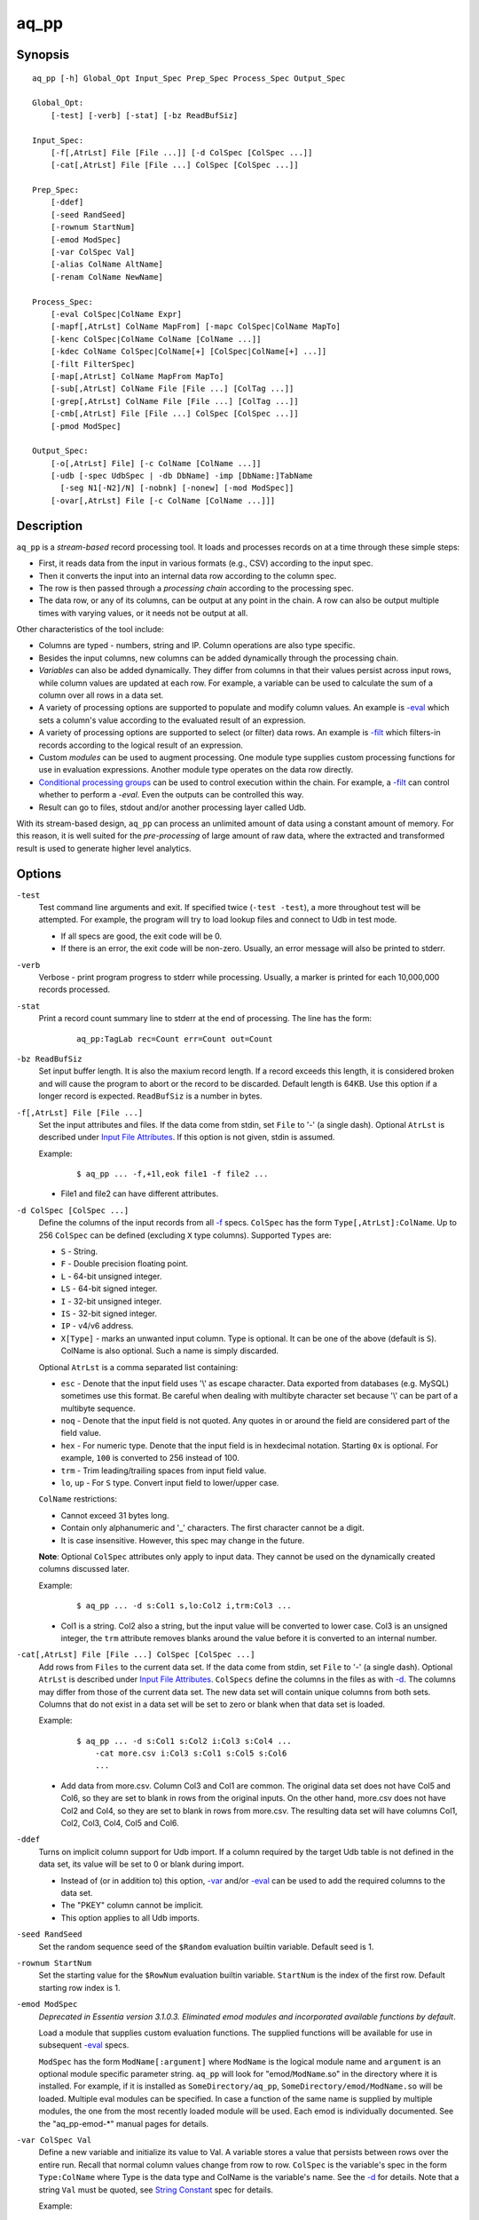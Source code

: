 =====
aq_pp
=====


Synopsis
========

::

  aq_pp [-h] Global_Opt Input_Spec Prep_Spec Process_Spec Output_Spec

  Global_Opt:
      [-test] [-verb] [-stat] [-bz ReadBufSiz]

  Input_Spec:
      [-f[,AtrLst] File [File ...]] [-d ColSpec [ColSpec ...]]
      [-cat[,AtrLst] File [File ...] ColSpec [ColSpec ...]]

  Prep_Spec:
      [-ddef]
      [-seed RandSeed]
      [-rownum StartNum]
      [-emod ModSpec]
      [-var ColSpec Val]
      [-alias ColName AltName]
      [-renam ColName NewName]

  Process_Spec:
      [-eval ColSpec|ColName Expr]
      [-mapf[,AtrLst] ColName MapFrom] [-mapc ColSpec|ColName MapTo]
      [-kenc ColSpec|ColName ColName [ColName ...]]
      [-kdec ColName ColSpec|ColName[+] [ColSpec|ColName[+] ...]]
      [-filt FilterSpec]
      [-map[,AtrLst] ColName MapFrom MapTo]
      [-sub[,AtrLst] ColName File [File ...] [ColTag ...]]
      [-grep[,AtrLst] ColName File [File ...] [ColTag ...]]
      [-cmb[,AtrLst] File [File ...] ColSpec [ColSpec ...]]
      [-pmod ModSpec]

  Output_Spec:
      [-o[,AtrLst] File] [-c ColName [ColName ...]]
      [-udb [-spec UdbSpec | -db DbName] -imp [DbName:]TabName
        [-seg N1[-N2]/N] [-nobnk] [-nonew] [-mod ModSpec]]
      [-ovar[,AtrLst] File [-c ColName [ColName ...]]]


Description
===========

``aq_pp`` is a *stream-based* record processing tool.
It loads and processes records on at a time through these simple steps:

* First, it reads data from the input in various formats (e.g., CSV)
  according to the input spec.
* Then it converts the input into an internal data row
  according to the column spec.
* The row is then passed through a *processing chain*
  according to the processing spec.
* The data row, or any of its columns, can be output at any point in the chain.
  A row can also be output multiple times with varying values,
  or it needs not be output at all.

Other characteristics of the tool include:

* Columns are typed - numbers, string and IP. Column operations are also
  type specific.
* Besides the input columns, new columns can be added dynamically
  through the processing chain.
* *Variables* can also be added dynamically. They differ from columns
  in that their values persist across input rows, while column values are
  updated at each row. For example, a variable can be used to calculate the
  sum of a column over all rows in a data set.
* A variety of processing options are supported to populate and modify
  column values. An example is `-eval`_ which sets a column's value
  according to the evaluated result of an expression.
* A variety of processing options are supported to select (or filter) data
  rows. An example is `-filt`_ which filters-in records
  according to the logical result of an expression.
* Custom *modules* can be used to augment processing.
  One module type supplies custom processing functions for use in
  evaluation expressions.
  Another module type operates on the data row directly.
* `Conditional processing groups`_ can be used to control execution within
  the chain.  For example, a `-filt`_ can control whether to
  perform a `-eval`. Even the outputs can be controlled this way.
* Result can go to files, stdout and/or another processing layer called Udb.

With its stream-based design, ``aq_pp`` can process an unlimited amount of
data using a constant amount of memory.
For this reason, it is well suited for the *pre-processing* of large amount of
raw data, where the extracted and transformed result is used to generate
higher level analytics.


Options
=======

.. _`-test`:

``-test``
  Test command line arguments and exit.
  If specified twice (``-test -test``), a more throughout test will be
  attempted. For example, the program will try to load lookup files and
  connect to Udb in test mode.

  * If all specs are good, the exit code will be 0.
  * If there is an error, the exit code will be non-zero. Usually, an error
    message will also be printed to stderr.


.. _`-verb`:

``-verb``
  Verbose - print program progress to stderr while processing.
  Usually, a marker is printed for each 10,000,000 records processed.


.. _`-stat`:

``-stat``
  Print a record count summary line to stderr at the end of processing.
  The line has the form:

   ::

    aq_pp:TagLab rec=Count err=Count out=Count


.. _`-bz`:

``-bz ReadBufSiz``
  Set input buffer length.
  It is also the maxium record length. If a record exceeds this length, it is
  considered broken and will cause the program to abort or the record to be
  discarded.
  Default length is 64KB. Use this option if a longer record is expected.
  ``ReadBufSiz`` is a number in bytes.


.. _`-f`:

``-f[,AtrLst] File [File ...]``
  Set the input attributes and files.
  If the data come from stdin, set ``File`` to '-' (a single dash).
  Optional ``AtrLst`` is described under `Input File Attributes`_.
  If this option is not given, stdin is assumed.

  Example:

   ::

    $ aq_pp ... -f,+1l,eok file1 -f file2 ...

  * File1 and file2 can have different attributes.


.. _`-d`:

``-d ColSpec [ColSpec ...]``
  Define the columns of the input records from all `-f`_ specs.
  ``ColSpec`` has the form ``Type[,AtrLst]:ColName``.
  Up to 256 ``ColSpec`` can be defined (excluding ``X`` type columns).
  Supported ``Types`` are:

  * ``S`` - String.
  * ``F`` - Double precision floating point.
  * ``L`` - 64-bit unsigned integer.
  * ``LS`` - 64-bit signed integer.
  * ``I`` - 32-bit unsigned integer.
  * ``IS`` - 32-bit signed integer.
  * ``IP`` - v4/v6 address.
  * ``X[Type]`` - marks an unwanted input column.
    Type is optional. It can be one of the above (default is ``S``).
    ColName is also optional. Such a name is simply discarded.

  Optional ``AtrLst`` is a comma separated list containing:

  * ``esc`` - Denote that the input field uses '\\' as escape character. Data
    exported from databases (e.g. MySQL) sometimes use this format. Be careful
    when dealing with multibyte character set because '\\' can be part of a
    multibyte sequence.
  * ``noq`` - Denote that the input field is not quoted. Any quotes in or around
    the field are considered part of the field value.
  * ``hex`` - For numeric type. Denote that the input field is in hexdecimal
    notation. Starting ``0x`` is optional. For example, ``100`` is
    converted to 256 instead of 100.
  * ``trm`` - Trim leading/trailing spaces from input field value.
  * ``lo``, ``up`` - For ``S`` type. Convert input field to lower/upper case.

  ``ColName`` restrictions:

  * Cannot exceed 31 bytes long.
  * Contain only alphanumeric and '_' characters. The first character
    cannot be a digit.
  * It is case insensitive. However, this spec may change in the future.

  **Note**: Optional ``ColSpec`` attributes only apply to input data.
  They cannot be used on the dynamically created columns discussed later.

  Example:

   ::

    $ aq_pp ... -d s:Col1 s,lo:Col2 i,trm:Col3 ...

  * Col1 is a string. Col2 also a string, but the input value will be converted
    to lower case. Col3 is an unsigned integer, the ``trm`` attribute removes
    blanks around the value before it is converted to an internal number.


.. _`-cat`:

``-cat[,AtrLst] File [File ...] ColSpec [ColSpec ...]``
  Add rows from ``Files`` to the current data set.
  If the data come from stdin, set ``File`` to '-' (a single dash).
  Optional ``AtrLst`` is described under `Input File Attributes`_.
  ``ColSpecs`` define the columns in the files as with `-d`_.
  The columns may differ from those of the current data set.
  The new data set will contain unique columns from both sets.
  Columns that do not exist in a data set will be set to zero or blank when
  that data set is loaded.

  Example:

   ::

    $ aq_pp ... -d s:Col1 s:Col2 i:Col3 s:Col4 ...
        -cat more.csv i:Col3 s:Col1 s:Col5 s:Col6
        ...

  * Add data from more.csv. Column Col3 and Col1 are common. The original data
    set does not have Col5 and Col6, so they are set to blank in rows from the
    original inputs. On the other hand, more.csv does not have Col2 and Col4,
    so they are set to blank in rows from more.csv. The resulting data set will
    have columns Col1, Col2, Col3, Col4, Col5 and Col6.


.. _`-ddef`:

``-ddef``
  Turns on implicit column support for Udb import. If a column
  required by the target Udb table is not defined in the data set,
  its value will be set to 0 or blank during import.

  * Instead of (or in addition to) this option, `-var`_ and/or `-eval`_
    can be used to add the required columns to the data set.
  * The "PKEY" column cannot be implicit.
  * This option applies to all Udb imports.


.. _`-seed`:

``-seed RandSeed``
  Set the random sequence seed of the ``$Random`` evaluation builtin variable.
  Default seed is 1.


.. _`-rownum`:

``-rownum StartNum``
  Set the starting value for the ``$RowNum`` evaluation builtin variable.
  ``StartNum`` is the index of the first row.
  Default starting row index is 1.


.. _`-emod`:

``-emod ModSpec``
  *Deprecated in Essentia version 3.1.0.3. Eliminated emod modules and incorporated available functions by default*.
  
  Load a module that supplies custom evaluation functions.
  The supplied functions will be available for use in subsequent `-eval`_
  specs.

  ``ModSpec`` has the form ``ModName[:argument]`` where ``ModName``
  is the logical module name and ``argument`` is an optional module specific
  parameter string.
  ``aq_pp`` will look for "emod/``ModName``.so" in the directory where it is
  installed. For example, if it is installed as ``SomeDirectory/aq_pp``,
  ``SomeDirectory/emod/ModName.so`` will be loaded.
  Multiple eval modules can be specified.
  In case a function of the same name is supplied by multiple
  modules, the one from the most recently loaded module will be used.
  Each emod is individually documented. See the "aq_pp-emod-\*" manual pages
  for details.


.. _`-var`:

``-var ColSpec Val``
  Define a new variable and initialize its value to Val.
  A variable stores a value that persists between rows over the entire run.
  Recall that normal column values change from row to row.
  ``ColSpec`` is the variable's spec in the form ``Type:ColName`` where Type
  is the data type and ColName is the variable's name. See the `-d`_ for
  details.
  Note that a string ``Val`` must be quoted,
  see `String Constant`_ spec for details.

  Example:

   ::

    $ aq_pp ... -d i:Col1 ...
        -var 'i:Sum' 0 ...
        -eval 'Sum' 'Sum + Col1' ...

  * Initialize variable Sum to 0, then update the rolling sum for each row.


.. _`-alias`:

``-alias ColName AltName``
  Set a column alias.
  `` ColName`` refers to a previously defined column/variable/alias.
  ``AltName`` is the desired alias. An alias allow the same column to be
  addressed using multiple names.
  If the original column is no longer needed, use `-renam`_ instead.


.. _`-renam`:

``-renam ColName NewName``
  Rename a column or an alias.
  `` ColName`` refers to a previously defined column/variable/alias.
  ``NewName`` is the new name of the column/variable/alias.
  addressed using multiple names.


.. _`-eval`:

``-eval ColSpec|ColName Expr``
  Evaluate ``Expr`` and save the result to a column. The column can be a new
  column, an existing column/variable or null as explained below.

  * If a ``-`` is given, the result will not be saved anywhere. This is
    useful when calling a function that puts its result in destinated columns
    by itself.
  * If ``ColSpec`` is given, a new column will be created using the spec.
    See `-d`_ for details. Note that the new column cannot participate in
    ``Expr``.
  * If `` ColName`` is given, it must refer to a previously defined
    column/variable.

  ``Expr`` is the expression to evaluate.
  Data type of the evaluated result must be compatible with the data type of
  the target column. For example, string result for a string column and
  numeric result for a numeric column (there is no automatic type conversion;
  however, explicit conversion can be done using the ``To*()`` functions
  described below).
  Operands in the expression can be the names of previously defined columns or
  variables, constants, builtin variables and functions.

  * Column names are case insensitive. Do not quote the name.
  * String constants must be quoted,
    see `String Constant`_ spec for details.
  * Use '(' and ')' to group operations as appropriate.
  * For a numeric type evaluation, supported operators are
    '*', '/', '%', '+', '-', '&', '|' and '^'.
  * Depending on the operand type, evaluation may use 64-bit floating point
    arithmetic or 64-bit signed integral arithmetic. For example, "1 + 1" is
    evaluated using integral arithmetic while "1 + 1.0" is evaluated using
    floating point arithmetic. Similarly, "Col1 + 1" may use either arithmetic
    depending on Col1's type while "Col1 + 1.0" always uses floating point.
  * For a string type evaluation, the only supported operator is
    '+' for concatenation.
  * Certain types can be converted to one another using the builtin functions
    ``ToIP()``, ``ToF()``, ``ToI()`` and ``ToS()``.
  * Operator precedency is *NOT* supported. Use '(' and ')' to group
    operations as appropriate.

  Builtin variables:

  ``$Random``
    A random number (postive integer).
    Its value changes every time the variable is referenced.
    The seed of this random sequence
    can be set using the `-seed`_ option.

  ``$RowNum``
    The input row index.
    First row is 1 by default.
    Its initial value can be set using the `-rownum`_ option.

  Builtin functions:

  ``ToIP(Val)``
    Returns the IP address value of ``Val``.
    ``Val`` can be a string/IP column's name, a `string constant`_,
    or an expression that evaluates to a string/IP.

  ``ToF(Val)``
    Returns the floating point value of ``Val``.
    ``Val`` can be a string/numeric column's name, a string/numeric constant,
    or an expression that evaluates to a string/number.

  ``ToI(Val)``
    Returns the integral value of ``Val``.
    ``Val`` can be a string/numeric column's name, a string/numeric constant,
    or an expression that evaluates to a string/number.

  ``ToS(Val)``
    Returns the string representation of ``Val``.
    ``Val`` can be a numeric column's name, a string/numeric/IP constant,
    or an expression that evaluates to a string/number/IP.

  ``Min(Val1, Val2 [, Val3 ...])``
    Returns the smallest among ``Val1``, ``Val2`` and so on.
    Values can be numeric column names, numbers,
    or expressions that evaluates to a number.

  ``Max(Val1, Val2 [, Val3 ...])``
    Returns the greatest among ``Val1``, ``Val2`` and so on.
    Values can be numeric column names, numbers,
    or expressions that evaluates to a number.

  ``PatCmp(Val, Pattern [, AtrLst])``
    Perform a pattern comparison between string value and a pattern.
    Returns 1 (True) if successful or 0 (False) otherwise.
    ``Val`` can be a string column's name, a `string constant`_,
    or an expression that evaluates to a string.
    ``Pattern`` is a `string constant`_ specifying
    the pattern to match.
    ``AtrLst`` is a comma separated string list containing:

    * ``ncas`` - Do case insensitive pattern match (default is case sensitive).
      This has the same effect as the case insensitive operators below.
    * ``rx`` - Do Regular Expression matching.
    * ``rx_extended`` - Do Regular Expression matching.
      In addition, enable POSIX Extended Regular Expression syntax.
    * ``rx_newline`` - Do Regular Expression matching.
      In addition, apply certain newline matching restrictions.

    Without any of the Regular Expression related attributes,
    ``Pattern`` must be a simple wildcard pattern containing just '*'
    (matches any number of bytes) and '?' (matches any 1 byte) only;
    literal '*', '?' and '\\' in the pattern must be '\\' escaped.

    If any of the Regular Expression related attributes is enabled, then
    the pattern must be a GNU RegEx.

  ``SHash(Val)``
    Returns the numeric hash value of a string.
    ``Val`` can be a string column's name, a `string constant`_,
    or an expression that evaluates to a string.

  ``SLeng(Val)``
    Returns the length of a string.
    ``Val`` can be a string column's name, a `string constant`_,
    or an expression that evaluates to a string.

  ``DateToTime(DateVal, DateFmt)``
    Returns the UNIX time in integral seconds corresponding to ``DateVal``.
    ``DateVal`` can be a string column's name, a `string constant`_,
    or an expression that evaluates to a string.
    ``DateFmt`` is a `string constant`_ specifying
    the format of ``DateVal``.
    The format is a sequence of single-letter conversion codes:

    * (a dot) ``.`` - represent a single unwanted character (e.g., a separator).
    * ``Y`` - 1-4 digit year.
    * ``y`` - 1-2 digit year.
    * ``m`` - month in 1-12.
    * ``b`` - abbreviated English month name ("JAN" ... "DEC", case
      insensitive).
    * ``d`` - day of month in 1-31.
    * ``H`` - hour in 0-23 or 1-12.
    * ``M`` - minute in 0-59.
    * ``S`` - second in 0-59.
    * ``p`` - AM/PM (case insensitive).
    * ``z`` - timezone as HHMM offset from GMT.

    This conversion is timezone dependent. If there is no timezone information
    (``z`` conversion) in the ``DateVal``, set the timezone appropriately
    (TZ environment) when running the program.

  ``TimeToDate(TimeVal, DateFmt)``
    Returns the date string corresponding to ``TimeVal``.
    The string's maximum length is 127.
    ``TimeVal`` can be a numeric column's name, a numeric constant,
    or an expression that evaluates to a number.
    ``DateFmt`` is a `string constant`_ specifying
    the format of the output. See the ``strftime()`` C function manual
    page regarding the format of ``DateFmt``.

    This conversion is timezone dependent. Set the timezone appropriately
    (TZ environment) when running the program.

  ``QryParmExt(QryVal, ParmSpec)``
    Extract query parameters from ``QryVal`` and place the results in columns.
    Returns the number of parameters extracted. If the return value is not
    needed, invoke function using ``-eval - QryParmExt(...)``.
    ``QryVal`` can be a string column's name, a `string constant`_
    or an expression that evaluates to a string.
    ``ParmSpec`` is a `string constant`_ specifying
    the parameters to extract and the destination columns for the result.
    It has the form:

     ::

      [AtrLst]&Key[:ColName][,AtrLst][&Key[:ColName][,AtrLst]...]

    It can start with a comma separated attribute list:

    * ``beg=c`` - Skip over the initial portion of QryVal up to and including
      the first 'c' character (single byte). A common value for 'c' is '?'.
      Without this attribute, the entire QryVal will be used.
    * ``zero`` - Zero out all destination columns before extraction.
    * ``dec=Num`` - Number of times to perform URL decode on the extracted
      values. Num must be between 0 and 99. Default is 1.
    * ``trm=c`` - Trim one leading and/or trailing 'c' character (single byte)
      from the decoded extracted values.

    ``Keys`` are the name of the parameters to extract.
    It should be URL encoded if it contains any special characters.
    Note that each ``Key`` specification starts with an '&'.
    The extracted value of Key is stored in a column given by ``ColName``.
    The column must be a previously defined column. If ``ColName`` is not
    given, a column with the same name as ``Key`` is assumed.
    Each ``Key`` can also have a comma separated attribute list:

    * ``zero`` - Zero out the destination column before extraction.
    * ``dec=Num`` - Number of times to perform URL decode on the extracted
      value of this Key. Num must be between 0 and 99.
    * ``trm=c`` - Trim one leading and/or trailing 'c' character (single byte)
      from the decoded extracted value.

  Example:

   ::

    $ aq_pp ... -d i:Col1 ... -eval l:Col_evl 'Col1 * 10' ...

  * Set new column Col_evl to 10 times the value of Col1.

   ::

    $ aq_pp -rownum 101 ... -d i:Col1 ... -eval i:Seq '$RowNum' ...

  * Set starting row index to 101 and set new column Seq to the row index.

   ::

    $ aq_pp ... -d s:Col1 s:Col2 ...
        -eval is:Dt 'DateToTime(Col2, "Y.m.d.H.M.S.p") - DateToTime(Col1, "Y.m.d.H.M.S.p")'
        ...

  * Col1 and Col2 are date strings of the form "Year/Month/day Hour:Min:Sec AM".
    Dt will contain the time difference in seconds.


.. _`-mapf`:

``-mapf[,AtrLst] ColName MapFrom``
  Extract data from a string column. This option should be used in
  conjunction with `-mapc`_.
  ``ColName`` is a previously defined column/variable to extract data from.
  ``MapFrom`` defines the extraction rule.
  Optional ``AtrLst`` is a comma separated list containing:

  * ``ncas`` - Do case insensitive pattern match (default is case sensitive).
  * ``rx`` - Do Regular Expression matching.
  * ``rx_extended`` - Do Regular Expression matching.
    In addition, enable POSIX Extended Regular Expression syntax.
  * ``rx_newline`` - Do Regular Expression matching.
    In addition, apply certain newline matching restrictions.

  If any of the Regular Expression related attributes are enabled, then
  ``MapFrom`` must use the `RegEx MapFrom Syntax`_.
  Otherwise, it must use the `RT MapFrom Syntax`_.


.. _`-mapc`:

``-mapc ColSpec|ColName MapTo``
  Render data extracted via previous `-mapf`_ into a new
  column or into an existing column/variable.
  The column must be of string type.

  * If ``ColSpec`` is given, a new column will be created using the spec.
    See `-d`_ for details.
  * If ``ColName`` is given, it must refer to a previously defined
    column/variable.

  ``MapTo`` is the rendering spec. See `MapTo Syntax`_ for details.

  Example:

   ::

    $ aq_pp ... -d s:Col1 s:Col2 s:Col3 ...
        -mapf Col1 '%%v1_beg%%.%%v1_end%%'
        -mapf,rx Col2 '\(.*\)-\(.*\)'
        -mapf,rx Col3 '\(.*\)_\(.*\)'
        -mapc s:Col_beg '%%v1_beg%%,%%1%%,%%4%%'
        -mapc s:Col_end '%%v1_end%%,%%2%%,%%5%%'
        ...

  * Extract data from Col1, Col2 and Col3. Then put "parts" of these columns
    in two new columns.
    Note that the RegEx based ``MapFrom`` expressions do not have named
    placeholders for the extracted data. Placeholders are interpreted
    implicitly from the the expressions in this way.
  * ``%%0%%`` - Represent the entire match in the first ``-mapf,rx``
    (not used in example).
  * ``%%1%%`` - Represent the 1st subpattern match in the first ``-mapf,rx``.
  * ``%%2%%`` - Represent the 2nd subpattern match in the first ``-mapf,rx``.
  * ``%%3%%`` - Represent the entire match in the second ``-mapf,rx``
    (not used in example).
  * ``%%4%%`` - Represent the 1st subpattern match in the second ``-mapf,rx``.
  * ``%%5%%`` - Represent the 2nd subpattern match in the second ``-mapf,rx``.


.. _`-kenc`:

``-kenc ColSpec|ColName ColName [ColName ...]``
  Encode a *key* column from the given ``ColNames``.
  The *key* column must be of string type.
  The *encoded* value it stores constains binary data.

  * If ``ColSpec`` is given, a new column will be created using the spec.
    See `-d`_ for details.
  * If ``ColName`` is given, it must refer to a previously defined
    column/variable.

  The source ``ColNames`` must be previously defined.
  They can have any data type.

  Example:

   ::

    $ aq_pp ... -d s:Col1 i:Col2 ip:Col3 ...
        -kenc s:Key1 Col1 Col2 Col3
        ...

  * Compose a new "composite" column Key1 from Col1, Col2 and Col3.


.. _`-kdec`:

``-kdec ColName ColSpec|ColName[+] [ColSpec|ColName[+] ...]``
  Decode a *key* column given by ``ColName`` into one or more columns
  given by ``ColSpec`` (new column) or ``ColName`` (existing column/variable).
  The *key* ``ColName`` must be an existing string column/variable.
  For the decode-to columns, possible specs are:

  ``Type:ColName[+]``
    Extract column value into the newly defined column.
    With an optional '+', the extracted value will also be encoded back into
    the key.

  ``ColName[+]``
    Extract column value into an existing column or variable.
    With an optional '+', the extracted value will also be encoded back into
    the key.

  ``Type:[+]``
    Like specifying a new column, but with a blank column name.
    This means that the extracted value will not be saved in another column.
    With an optional '+', the extracted value will be encoded back into
    the key.

  Note that the decode-to column types must match those used in the original
  `-kenc`_ spec.

  Example:

   ::

    $ aq_pp ... -d s:Key1 ...
        -kdec Key1 s:Col1 i:Col2 ip:Col3
        ...

  * Extract Col1, Col2 and Col3 from Key1.

   ::

    $ aq_pp ... -d s:Key1 ...
        -kdec Key1 s: i:Col2 ip:
        ...

  * Extract only Col2 from Key1. Since there is no '+' in the extract-to spec,
    the value of Key1 is NOT altered.

   ::

    $ aq_pp ... -d s:Key1 ...
        -kdec Key1 s: i:Col2+ ip:+
        -kdec Key1 i: ip:Col3
        ...

  * In the first rule, Col2 is extracted from Key1. At the same time,
    the 2nd and 3rd fields are encoded back into Key1.
    In the second rule. Col3 is extracted from the new value of Key1.


.. _`-filt`:

``-filt FilterSpec``
  Filter (or select) records based on ``FilterSpec``.
  ``FilterSpec`` is a logical expression that evaluates to either true or false
  for each record - if true, the record is selected; otherwise, it is
  discarded.
  It has the basic form ``[!] LHS [<compare> RHS]`` where:

  * The negation operator ``!`` negates the result of the comparison.
    It is recommended that ``!(...)`` be used to clarify the intended
    operation even though it is not required.
  * LHS and RHS can be:

    * A column/variable name (case insensitive). Do not quote the name.
    * A constant, which can be a string, a number or an IP address.
      A string constant must be quoted,
      see `String Constant`_ spec for details.
    * An expression to evaluate as defined under `-eval`_.

  * If only the LHS is given, its values will be used as a boolean -
    a non blank string or non zero number/IP equals True, False otherwise.
  * Supported comparison operators are:

    * ``==``, ``>``, ``<``, ``>=``, ``<=`` -
      LHS and RHS comparison.
    * ``~==``, ``~>``, ``~<``, ``~>=``, ``~<=`` -
      LHS and RHS case insensitive comparison; string type only.
    * ``!=``, ``!~=`` -
      Negation of the above equal operators.
    * ``&=`` -
      Perform a "(LHS & RHS) == RHS" check; numeric types only.
    * ``!&=`` -
      Negation of the above.
    * ``&`` -
      Perform a "(LHS & RHS) != 0" check; numeric types only.
    * ``!&`` -
      Negation of the above.

  More complex expression can be constructed by using ``(...)`` (grouping),
  ``!`` (negation), ``||`` (or) and ``&&`` (and).
  For example:

   ::

    LHS_1 == RHS_1 && !(LHS_2 == RHS_2 || LHS_3 == RHS_3)

  Example:

   ::

    $ aq_pp ... -d s:Col1 s:Col2 i:Col3 s:Col4 ...
        -filt 'Col1 === Col4 && Col2 != "" && Col3 >= 100'
        ...

  * Only keep records whose Col1 and Col4 are the same (case insensitive) and
    Col2 is not blank and Col3's value is greater than or equal to 100.


.. _`-map`:

``-map[,AtrLst] ColName MapFrom MapTo``
  Remap (a.k.a., rewrite) a string column's value.
  ``ColName`` is a previously defined column/variable.
  ``MapFrom`` defines the extraction rule.
  ``MapTo`` is the rendering spec. See `MapTo Syntax`_ for details.
  Optional ``AtrLst`` is a comma separated list containing:

  * ``ncas`` - Do case insensitive pattern match (default is case sensitive).
  * ``rx`` - Do Regular Expression matching.
  * ``rx_extended`` - Do Regular Expression matching.
    In addition, enable POSIX Extended Regular Expression syntax.
  * ``rx_newline`` - Do Regular Expression matching.
    In addition, apply certain newline matching restrictions.

  If any of the Regular Expression related attributes are enabled, then
  ``MapFrom`` must use the `RegEx MapFrom Syntax`_.
  Otherwise, it must use the `RT MapFrom Syntax`_.

  Example:

   ::

    $ aq_pp ... -d s:Col1 ...
        -map Col1 '%%v1_beg%%-%*' 'beg=%%v1_beg%%'
        ...
    $ aq_pp ... -d s:Col1 ...
        -map,rx Col1 '\(.*\)-*' 'beg=%%1%%'
        ...

  * Both commands rewrite Col1 in the same way.


.. _`-sub`:

``-sub[,AtrLst] ColName File [File ...] [ColTag ...]``
  Update the value of a string column/variable according to a lookup table.
  ``ColName`` is a previously defined column/variable.
  ``Files`` contain the lookup table.
  If the input comes from stdin, set ``File`` to '-' (a single dash).
  Optional ``AtrLst`` is a comma separated list containing:

  * Standard `Input File Attributes`_.
  * ``ncas`` - Do case insensitive match (default is case sensitive).
  * ``pat`` - Support '?' and '*' wild cards in the "From" value. Literal '?',
    '*' and '\\' must be escaped by a '\\'. Without this attribute,
    "From" value is assumed constant and no escape is necessary.
  * ``req`` - Discard records not matching any entry in the lookup table.
    Normally, column value will remain unchanged if there is no match.

  ``ColTags`` are optional. They specify the columns in the files. Supported
  tags (case insensitive) are:

  * ``FROM`` - marks the column used to match the value of ColName.
  * ``TO`` - marks the column used as the new value of ColName.
  * ``X`` - marks an unused column.

  If ``ColTag`` is used, both the ``FROM`` and ``TO`` tags must be given.
  Any number of ``X`` can be specified.
  If ``ColTag`` is not used, the files are assumed to contain
  *exactly 2 columns* - the ``FROM`` and ``TO`` columns, in that order.

  The ``FROM`` value is generally a literal. Patterns can also be used,
  see the ``pat`` attribute description above.
  The ``TO`` value is always a literal.
  Matches are carried out according to the order of the match value in the
  files. Match stops when the first match is found. If the files contain both
  exact value and pattern, then:

  * Exact values are matched first, skipping over any interleaving patterns.
  * Patterns are matched next, skipping over any interleaving fixed values.

  **Note**: If a file name happens to be one of ``FROM``, ``TO`` or ``X``
  (case insensitive), prepend the name with a path (e.g., "./X")
  to avoid misinterpretation.

  Example:

   ::

    $ aq_pp ... -d s:Col1 ... -sub Col1 lookup.csv ...

  * Substitute Col1 according to lookup table.


.. _`-grep`:

``-grep[,AtrLst] ColName File [File ...] [ColTag ...]``
  Like filtering, but matches a single column/variable against a list of
  values from a lookup table.
  ``ColName`` is a previously defined column/variable.
  ``Files`` contain the lookup table.
  If the input comes from stdin, set ``File`` to '-' (a single dash).
  Optional ``AtrLst`` is a comma separated list containing:

  * Standard `Input File Attributes`_.
  * ``ncas`` - Do case insensitive match (default is case sensitive).
  * ``pat`` - Support '?' and '*' wild cards in the "From" value. Literal '?',
    '*' and '\\' must be escaped by a '\\'. Without this attribute,
    match value is assumed constant and no escape is necessary.
  * rev - Reverse logic, select records that do not match.

  ``ColTags`` are optional. They specify the columns in the files. Supported
  tags (case insensitive) are:

  * ``FROM`` - marks the column used to match the value of ColName.
  * ``X`` - marks an unwanted column.

  If ``ColTag`` is used, the ``FROM`` tag must be given.
  Any number of ``X`` can be specified.
  If ``ColTag`` is not used, the files are assumed to contain
  *exactly 1 column* - the ``FROM`` column.

  The ``FROM`` value is generally a literal. Patterns can also be used,
  see the ``pat`` attribute description above.
  Matches are carried out according to the order of the match value in the
  files. Match stops when the first match is found. If the files contain both
  exact value and pattern, then:

  * Exact values are matched first, skipping over any interleaving patterns.
  * Patterns are matched next, skipping over any interleaving fixed values.

  **Note**: If a file name happens to be one of ``FROM`` or ``X``
  (case insensitive), prepend the name with a path (e.g., "./X")
  to avoid misinterpretation.

  Example:

   ::

    $ aq_pp ... -d s:Col1 ... -grep,rev Col1 lookup.csv ...

  * Select (or retain) only records whose Col1 values are not in lookup table.


.. _`-cmb`:

``-cmb[,AtrLst] File [File ...] ColSpec [ColSpec ...]``
  Combine data from lookup table into the current data set by joining rows
  from both data sets based on common key column values.
  The new data set will contain unique columns from both sets.
  ``Files`` contain the lookup table.
  If the data come from stdin, set ``File`` to '-' (a single dash).
  Optional ``AtrLst`` is a comma separated list containing:

  * Standard `Input File Attributes`_.
  * ``ncas`` - Do case insensitive match (default is case sensitive).
  * ``req`` - Discard unmatched records.

  ``ColSpecs`` define the columns in the files as with `-d`_.
  In addition to the standard `-d`_ column attributes,
  the followings are supported:

  * ``key`` - Mark a key column. This column must exist in the current
    data set.
  * ``cmb`` - Mark a column to be combined into the current data set. If this
    column does not exist, one will be added.

  If a column has neither the ``key`` nor ``cmb`` attribute, it will be
  implicitly used as a combine key if a column with the same name already
  existed in the current data set.

  Example:

   ::

    $ aq_pp ... -d s:Col1 s:Col2 i:Col3 s:Col4 ...
        -cmb lookup.csv i:Col3 s:Col1 s:Col5 s:Col6
        ...

  * Combine lookup.csv into the data set according to composite key
    <Col3, Col1>.
    The resulting data set will have columns Col1, Col2, Col3, Col4, Col5 and
    Col6.

   ::

    $ aq_pp ... -d s:Col1 s:Col2 i:Col3 s:Col4 ...
        -cmb lookup.csv i:Col3 s:Col1 s:Col5 s:Col6 s,cmb:Col2
        ...
    $ aq_pp ... -d s:Col1 s:Col2 i:Col3 s:Col4 ...
        -cmb lookup.csv i,key:Col3 s,key:Col1 s,cmb:Col5 s,cmb:Col6 s,cmb:Col2
        ...

  * Both are the same as the previous example, except that Col2 is explicitly
    set as a combine column. That is, its value will originally come from the
    current data set, then it will be overwritten if there is a match from the
    lookup table.


.. _`-pmod`:

``-pmod ModSpec``
  Call the processing function in the module to process the current record.
  The function is typically used to implement custom logics.

  * Retrieve and/or modify one or more columns in the current data row.
  * Filter out the current data row.
  * Generate multiple output rows from the current row.
  * Stop processing.

  ``ModSpec`` has the form ``ModName[:argument]`` where ``ModName``
  is the logical module name and ``argument`` is a module specific
  parameter string.
  ``aq_pp`` will look for "pmod/``ModName``.so" in the directory where it is
  installed. For example, if it is installed as ``/SomeDirectory/aq_pp``,
  ``/SomeDirectory/pmod/ModName.so`` will be loaded.
  See the examples under "pmod/" in the source package regarding how this
  type of module is implemented.

  Standard modules:

  ``unwrap_strv``
    Unwrap a delimiter separated string column into none or more values.
    The row will be replicated for each of the unwrapped values.
    Module arguments are:

     ::

      From_Col:From_Sep:To_Col[:AtrLst]

    * ``From_Col`` - Column containing the string value to unwrap.
      It must have type ``S``.
    * ``From_Sep`` - The single byte delimiter that separate individual
      values. The delimiter must be given as-is, no escape is recognized.
    * ``To_Col`` - Column to save each unwrapped value to.
      It must have type ``S``. The ``To_Col`` can be the same as the
      ``From_Col`` - the module will remember the original ``From_Col``
      value.
    * AtrLst - A comma separated attribute list containing:

     * ``relax`` - No trailing delimiter. One is expected by default.
     * ``noblank`` - Skip blank values.


.. _`-o`:

``[-o[,AtrLst] File] [-c ColName [ColName ...]]``
  Output data rows.
  Optional "``-o[,AtrLst] File``" sets the output attributes and file.
  If ``File`` is a '-' (a single dash), data will be written to stdout.
  Optional ``AtrLst`` is described under `Output File Attributes`_.

  Optional "``-c ColName [ColName ...]``" selects the columns to output.
  ``ColName`` refers to a previously defined column/variable.
  Without ``-c``, all columns are selected by default. Variables are not
  automatically included though.
  If ``-c`` is specified without a previous ``-o``, output to stdout is
  assumed.

  In case a title line is desired but certain column names are not
  appropriate, use `-alias`_ or `-renam`_ before the ``-o`` to remap the
  name of those columns manually.
  With `-alias`_, the alternate names must be explicitly selected with ``-c``.
  With `-renam`_, ``-c`` is optional.

  Multiple sets of "``-o ... -c ...``" can be specified.

  Example:

   ::

    $ aq_pp ... -d s:Col1 s:Col2 s:Col3 ... -o,esc,noq - -c Col2 Col1

  * Output Col2 and Col1 (in that order) to stdout in a format suitable for
    Amazon Cloud.


.. _`-udb`:

``-udb [-spec UdbSpec|-db DbName] -imp [DbName:]TabName [-seg N1[-N2]/N] [-nobnk] [-nonew] [-mod ModSpec]``
  Output data directly to Udb (i.e., a Udb import).
  ``-udb`` marks the beginning of Udb import specific options.
  Optional "``-spec UdbSpec``" sets the Udb spec file for the import.
  Alternatively, "``-db DbName``" indirectly sets the spec file to
  ".conf/``DbName``.spec" in the current work directory.
  If neither option is given, "udb.spec" in the current work directory
  is assumed.
  See the "udb.spec" manual page for details.

  "``-imp [DbName:]TabName``" specifies an import operation.

  * ``TabName`` set the table in the spec to import data to.
  * ``TabName`` is case insensitive. It must not exceed 31 bytes long.
  * Optional ``DbName`` defines ``UdbSpec`` indirectly as in the ``-db`` option.
  * Columns from the current data set, including variables, matching the
    columns of ``TabName`` are automatically selected for import.
    In case certain columns in the current data set are named
    differently from tbe columns of ``TabName``, use `-alias`_ or `-renam`_
    to remap those columns manually.
  * See `-ddef`_ if any column in the target table is missing from the
    current data set.

  Optional "``-seg N1[-N2]/N``" applies sampling by selecting segment N1 or
  segment N1 to N2 (inclusive) out of N segments of unique users from the
  input data to import. Users are segmented based on the hash value of the
  user key. For example, "``-seg 2-4/10``" will divide user pool into 10
  segments and import segments 2, 3 and 4; segments 1 and 5-10 are discarded.

  Optional ``-nobnk`` excludes records with a blank user key from the import.

  Optional ``-nonew`` tells the server not to create any new user during this
  import. Records belonging to users not yet in the DB are discarded.

  Optional "``-mod ModSpec``" specifies a module to load on the *server side*.
  ``ModSpec`` has the form ``ModName[:argument]`` where ``ModName``
  is the logical module name and ``argument`` is a module specific
  parameter string. Udb server will try to load "umod/``ModName``.so"
  in the directory where ``udbd`` is installed.

  Multiple sets of "``-udb -spec ... -imp ...``" can be specified.


.. _`-ovar`:

``-ovar[,AtrLst] File [-c ColName [ColName ...]]``
  Output the final variable values.
  Variables are those defined using the `-var`_ option.
  Only a single data row is output.

  "``-ovar[,AtrLst] File``" sets the output attributes and file.
  If ``File``` is a '-' (a single dash), data will be written to stdout.
  Optional ``AtrLst`` is described under `Output File Attributes`_.

  Optional "``-c ColName [ColName ...]``" selects the variables to output.
  ``ColName`` refers to a previously defined variable.
  Without ``-c``, all variables are selected by default.

  In case a title line is desired but certain variable names are not
  appropriate, use `-alias`_ or `-renam`_ before ``-ovar`` to remap the
  name of those variables manually.
  With `-alias`_, the alternate names must be explicitly selected with ``-c``.
  With `-renam`_, ``-c`` is optional.

  Multiple sets of "``-ovar ... -c ...``" can be specified.

  Example:

   ::

    $ aq_pp ... -d i:Col1 i:Col2 ... -var i:Sum1 0 -var i:Sum2 0 ...
        -eval Sum1 'Sum1 + Col1' -eval Sum2 'Sum2 + (Col2 * Col2)' ...
        -ovar - -c Sum1 Sum2

  * Calculate sums and output their evaluates at the end of processing.


Exit Status
===========

If successful, the program exits with status 0. Otherwise, the program exits
with a non-zero status code along error messages printed to stderr.
Applicable exit codes are:

* 0 - Successful.
* 1 - Memory allocation error.
* 2 - Command option spec error.
* 3 - Initialization error.
* 11 - Input open error.
* 13 - Input processing error.
* 21 - Output open error.
* 22 - Output write error.
* 31 - Udb connect error.
* 32 - Udb communication error.


Input File Attributes
=====================

Each input file can have these comma separated attributes:

* ``eok`` - Make error non-fatal. If there is an input error, program will
  try to skip over bad/broken records. If there is a record processing error,
  program will just discard the record.
* ``qui`` - Quiet; i.e., do not print any input/processing error message.
* ``tsv`` - Input is in TSV format (default is CSV).
* ``sep=c`` - Use separator 'c' (single byte) as column separactor.
* ``bin`` - Input is in binary format (default is CSV).
* ``esc`` - '\\' is an escape character in input fields (CSV or TSV).
* ``noq`` - No quotes around fields (CSV).
* ``+Num[b|r|l]`` - Specifies the number of bytes (``b`` suffix), records (``r``
  suffix) or lines (no suffix or ``l`` suffix) to skip before processing.

By default, input files are assumed to be in formal CSV format. Use the
``tsv``, ``esc`` and ``noq`` attributes to set input characteristics as needed.


Output File Attributes
======================

Some output file can have these comma separated attributes:

* ``app`` - Append to file; otherwise, file is overwritten by default.
* ``bin`` - Input in binary format (default is CSV).
* ``esc`` - Use '\\' to escape ',', '"' and '\\' (CSV).
* ``noq`` - Do not quote string fields (CSV).
* ``fmt_g`` - Use "%g" as print format for ``F`` type columns. Only use this
  to aid data inspection (e.g., during integrity check or debugging).
* ``notitle`` - Suppress the column name label row from the output.
  A label row is normally included by default.

By default, output is in CSV format. Use the ``esc`` and ``noq`` attributes to
set output characteristics as needed.


String Constant
===============

A string constant must be quoted between double or single quotes.
With *double* quotes, special character sequences can be used to represent
special characters.
With *single* quotes, no special sequence is recognized; in other words,
a single quote cannot occur between single quotes.

Character sequences recognized between *double* quotes are:

* ``\\`` - represents a literal backslash character.
* ``\"`` - represents a literal double quote character.
* ``\b`` - represents a literal backspace character.
* ``\f`` - represents a literal form feed character.
* ``\n`` - represents a literal new line character.
* ``\r`` - represents a literal carriage return character.
* ``\t`` - represents a literal horizontal tab character.
* ``\v`` - represents a literal vertical tab character.
* ``\0`` - represents a NULL character.
* ``\xHH`` - represents a character whose HEX value is ``HH``.

Beyond these, other special sequences may be recognized depending on where
the string is used. For example, in a simple wildcard pattern
(see ``PatCmp()``), ``\?`` and ``\*`` represent literal ``?`` and ``*``
respectively.
Sequences that are not recognized will be kept as-is. For example, in ``\a``,
the backslash will not be removed.

Two or more quoted strings can be used back to back to form a single string.
For example,

 ::

  'a "b" c'" d 'e' f" => a "b" c d 'e' f


RT MapFrom Syntax
=================

RT style MapFrom is used in both `-mapf`_ and `-map`_ options. The MapFrom
spec is used to match and/or extract data from a string column's value.
It has this general syntax:

* A literal - In other words, compare input data to a constant.
* A literal and wild cards -
  ``literal_1%*literal_2%?literal_3`` -
  ``%*`` matches any number of bytes and ``%?`` matches any 1 byte.
  This is like a pattern comparison.
* A variable -
  ``%%my_var%%`` -
  Extract the value into a variable named ``my_var``. ``my_var`` can later be
  used in the MapTo spec.
* Literals and variables -
  ``literal_1%%my_var_1%%literal_2%%my_var_2%%`` -
  A common way to extract specific data portions.
* Case sensitive or insensitive toggling -
  ``literal_1%=literal_2%=literal_3`` -
  ``%=`` is used to toggle case sensitive/insensitive match. In the above case,
  if `-mapf`_ or `-map`_ does not have the ``ncas`` attribute, then
  ``literal_1``'s match will be case sensitive, but ``literal_2``'s will be
  case insensitive, and ``literal_3``'s will be case sensitive again.
* '\\' escape -
  ``\%\%not_var\%\%%%my_var%%a_backslash\\others`` -
  If a '%' is used in such a way that resembles an unintended MapFrom spec,
  the '%' must be escaped. Literal '\\' must also be escaped.
  On the other hand, '\\' has no special meaning within a variable spec
  (described below).

Each ``%%var%%`` variable can have additional attributes. The general form of
a variable spec is:

 ::

  %%VarName[:@class][:[chars]][:min[-max]][,brks]%%

where

* ``VarName`` is the variable name which can be used in MapTo. VarName can be a
  '*'; in this case, the extracted data is not stored, but the extraction
  attributes are still honored.
  Note: Do not use numbers as a RT mapping variable name.
* ``:@class`` restricts the exctracted data to belong to a class of characters.
  ``class`` is a code with these values and meanings:

  * ``n`` - Characters 0-9.
  * ``a`` - Characters a-z.
  * ``b`` - Characters A-Z.
  * ``c`` - All printable ASCII characters.
  * ``x`` - The opposite of ``c`` above.
  * ``s`` - All whitespaces.
  * ``g`` - Characters in ``{}[]()``.
  * ``q`` - Single/double/back quotes.

  Multiple classes can be used; e.g., ``%%my_var:@nab%%`` for all alphanumerics.
* ``:[chars]`` (``[]`` is part of the syntax) is similar to the character class
  described above except that the allowed characters are set explicitly.
  Note that ranges is not supported, all characters must be specified.
  For example,
  ``%%my_var:[0123456789abcdefABCDEF]%%`` (same as
  ``%%my_var:@n:[abcdefABCDEF]%%``) for hex digits. To include a ']'
  as one of the characters, put it first, as in ``%%my_var:[]xyz]%%``.
* ``:min[-max]`` is the min and optional max length (bytes, inclusive) to
  extract. Without a max, the default is unlimited (actually ~64Kb).
* ``,brks`` defines a list of characters at which extraction of the variable
  should stop. For example, ``%%my_var,,;:%%`` will extract data into ``my_var``
  until one of ``,;:`` or end-of-string is encountered. This usuage is often
  followed by a wild card, as in ``%%my_var,,;:%%%*``.


RegEx MapFrom Syntax
====================

Regular expression style ``MapFrom`` can be used in both `-mapf`_ and `-map`_
options. ``MapFrom`` defines what to match and/or extract from a string
value of a column.

Differences between RegEx mapping and RT mapping:

* RT pattern always matches the entire string, while RegEx pattern matches a
  substring by default. To get the same behavior, add '^' and '$' to the
  beginning and end of a RegEx as in ``^pattern$``.
* RegEx MapFrom does not have named variables for the extracted data. Instead,
  extracted data is put into implicit variables ``%%0%%``, ``%%1%%``, and so on.
  See `-mapc`_ for an usage example.

Regular Expression is very powerful but also complex. Please consult the
GNU RegEx manual for details.


MapTo Syntax
============

MapTo is used in `-mapc`_ and `-map`_. It renders the data
extracted by MapFrom into a column. Both RT and RegEx MapTo share the same
syntax:

* A literal - In other words, the result will be a constant.
* A variable -
  ``%%my_var%%`` -
  Substitute the value of ``my_var``.
* Literals and variables -
  ``literal_1%%my_var_1%%literal_2%%my_var_2%%`` -
  A common way to render extracted data.
* '\\' escape -
  ``\%\%not_var\%\%%%my_var%%a_backslash\\others`` -
  If a '%' is used in such a way that resembles an unintended MapTo spec,
  the '%' must be escaped. Literal '\\' must also be escaped.
  On the other hand, '\\' has no special meaning within a variable spec
  (described below).

Each ``%%var%%`` variable can have additional attributes. The general form of
a variable spec is:

 ::

  %%VarName[:cnv][:start[:length]][,brks]%%

where

* ``VarName`` is the variable to substitute in.
* ``:cnv`` sets a conversion method on the data in the variable. Note that the
  data is first subjected to the length and break considerations before the
  conversion. Supported conversions are:

  * ``b64`` - Apply base64 decode.
  * ``url[Num]`` - Apply URL decode. Optional ``Num`` is a number between 1-99.
    It is the number of times to apply URL decode.

  Normally, only use 1 conversion. If both are specified (in any order), URL
  decode is always done before base64 decode.
* ``:start`` is the starting byte position of the extracted data to substitute.
  The first byte has position 0. Default is 0.
* ``:length`` is the number of bytes (from ``start``) to substitute. Default is
  till the end.
* ``,brks`` defines a list of characters at which substitution of the variable's
  value should stop.

See `-mapc`_ for an usage example.


Conditional Processing Groups
=============================

Some of the data processing options can be placed in conditional groups such
that different processing rules can be applied depending on the logical result
of another rule. The basic form of a conditional group is:

 ::

  -if[not] RuleToCheck
    RuleToRun
    ...
  -elif[not] RuleToCheck
    RuleToRun
    ...
  -else
    RuleToRun
    ...
  -endif

Groups can be nested to form more complex conditions.
Supported ``RuleToCheck`` and ``RuleToRun`` are
`-eval`_, `-mapf`_, `-mapc`_, `-kenc`_, `-kdec`_,
`-filt`_, `-map`_, `-sub`_, `-grep`_, `-cmb`_, `-pmod`_,
`-o`_ and `-udb`_. Note that some of these rules may be responsible for the
initialization of dynamically created columns. If such rules get skipped
conditionally, numeric 0 or blank string will be assigned to the
uninitialized columns.

There are 2 special ``RuleToCheck``:

* ``-true`` - Evaluate to true.
* ``-false`` - Evaluate to false.

In addition, there are 3 special ``RuleToRun`` for output record disposition
control (they do not change any data):

* ``-skip`` - Do not output current row.
* ``-quit`` - Stop processing entirely.
* ``-quitafter`` - Stop processing after the current input record.

Example:

 ::

  $ aq_pp ... -d i:Col1 ...
      -if -filt 'Col1 == 1'
        -eval s:Col2 '"Is-1"'
      -elif -filt 'Col1 == 2'
        -false
      -else
        -eval Col2 '"Others"'
      -endif
      ...

* Set Col2's value based on Col1's.
  In addition, discard any record with Col1==2.

 ::

  $ aq_pp ... -d i:Col1 s:Col2 ...
      -if -filt 'Col1 == 1'
        -o Out1
      -elif -filt 'Col1 == 2'
        -o Out2 -c Col2
      -endif
      ...

* Output rows where Col1 equals 1 to Out1. Out1 will have all the input columns.
  Output rows where Col1 equals 2 to Out2. Out2 will have Col2 only.
  Rows with Col1 having other values are not output.


See Also
========

* `udbd <udbd.html>`_ - User (Bucket) Database server
* `udb.spec <udb.spec.html>`_ - Udb spec file.
* `aq_udb <aq_udb.html>`_ - Interface to Udb server
* :doc:`../../usecases/syntaxexamples/aq_pp-option-examples` - Further examples of aq_pp options.

